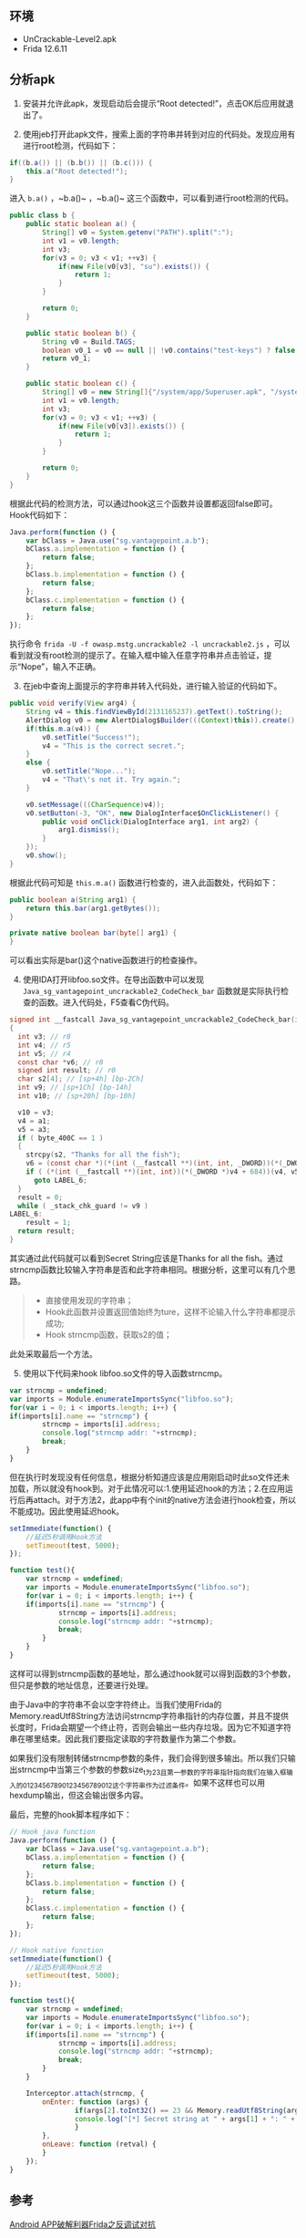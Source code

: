 

** 环境

- UnCrackable-Level2.apk
- Frida 12.6.11

** 分析apk

1. [@1] 安装并允许此apk，发现启动后会提示“Root detected!”，点击OK后应用就退出了。

2. [@2] 使用jeb打开此apk文件，搜索上面的字符串并转到对应的代码处。发现应用有进行root检测，代码如下：
#+BEGIN_SRC java
if((b.a()) || (b.b()) || (b.c())) {
    this.a("Root detected!");
}
#+END_SRC
进入 ~b.a()~ ，~b.a()~ ，~b.a()~ 这三个函数中，可以看到进行root检测的代码。
#+BEGIN_SRC java
public class b {
    public static boolean a() {
        String[] v0 = System.getenv("PATH").split(":");
        int v1 = v0.length;
        int v3;
        for(v3 = 0; v3 < v1; ++v3) {
            if(new File(v0[v3], "su").exists()) {
                return 1;
            }
        }

        return 0;
    }

    public static boolean b() {
        String v0 = Build.TAGS;
        boolean v0_1 = v0 == null || !v0.contains("test-keys") ? false : true;
        return v0_1;
    }

    public static boolean c() {
        String[] v0 = new String[]{"/system/app/Superuser.apk", "/system/xbin/daemonsu", "/system/etc/init.d/99SuperSUDaemon", "/system/bin/.ext/.su", "/system/etc/.has_su_daemon", "/system/etc/.installed_su_daemon", "/dev/com.koushikdutta.superuser.daemon/"};
        int v1 = v0.length;
        int v3;
        for(v3 = 0; v3 < v1; ++v3) {
            if(new File(v0[v3]).exists()) {
                return 1;
            }
        }

        return 0;
    }
}
#+END_SRC
根据此代码的检测方法，可以通过hook这三个函数并设置都返回false即可。Hook代码如下：
#+BEGIN_SRC javascript
Java.perform(function () {
    var bClass = Java.use("sg.vantagepoint.a.b");
    bClass.a.implementation = function () {
        return false;
    };
    bClass.b.implementation = function () {
        return false;
    };    
    bClass.c.implementation = function () {
        return false;
    };
});
#+END_SRC
执行命令 ~frida -U -f owasp.mstg.uncrackable2 -l uncrackable2.js~ ，可以看到就没有root检测的提示了。在输入框中输入任意字符串并点击验证，提示“Nope”，输入不正确。

3. [@3] 在jeb中查询上面提示的字符串并转入代码处，进行输入验证的代码如下。
#+BEGIN_SRC java
public void verify(View arg4) {
    String v4 = this.findViewById(2131165237).getText().toString();
    AlertDialog v0 = new AlertDialog$Builder(((Context)this)).create();
    if(this.m.a(v4)) {
        v0.setTitle("Success!");
        v4 = "This is the correct secret.";
    }
    else {
        v0.setTitle("Nope...");
        v4 = "That\'s not it. Try again.";
    }

    v0.setMessage(((CharSequence)v4));
    v0.setButton(-3, "OK", new DialogInterface$OnClickListener() {
        public void onClick(DialogInterface arg1, int arg2) {
            arg1.dismiss();
        }
    });
    v0.show();
}
#+END_SRC
根据此代码可知是 ~this.m.a()~ 函数进行检查的，进入此函数处，代码如下：
#+BEGIN_SRC java
public boolean a(String arg1) {
    return this.bar(arg1.getBytes());
}

private native boolean bar(byte[] arg1) {
}
#+END_SRC
可以看出实际是bar()这个native函数进行的检查操作。

4. [@4] 使用IDA打开libfoo.so文件。在导出函数中可以发现 ~Java_sg_vantagepoint_uncrackable2_CodeCheck_bar~ 函数就是实际执行检查的函数。进入代码处，F5查看C伪代码。
#+BEGIN_SRC c
signed int __fastcall Java_sg_vantagepoint_uncrackable2_CodeCheck_bar(int a1, int a2, int a3)
{
  int v3; // r8
  int v4; // r5
  int v5; // r4
  const char *v6; // r8
  signed int result; // r0
  char s2[4]; // [sp+4h] [bp-2Ch]
  int v9; // [sp+1Ch] [bp-14h]
  int v10; // [sp+20h] [bp-10h]

  v10 = v3;
  v4 = a1;
  v5 = a3;
  if ( byte_400C == 1 )
  {
    strcpy(s2, "Thanks for all the fish");
    v6 = (const char *)(*(int (__fastcall **)(int, int, _DWORD))(*(_DWORD *)a1 + 736))(a1, a3, 0);
    if ( (*(int (__fastcall **)(int, int))(*(_DWORD *)v4 + 684))(v4, v5) == 23 && !strncmp(v6, s2, 0x17u) )
      goto LABEL_6;
  }
  result = 0;
  while ( _stack_chk_guard != v9 )
LABEL_6:
    result = 1;
  return result;
}
#+END_SRC
其实通过此代码就可以看到Secret String应该是Thanks for all the fish。通过strncmp函数比较输入字符串是否和此字符串相同。根据分析，这里可以有几个思路。
#+BEGIN_QUOTE
- 直接使用发现的字符串；
- Hook此函数并设置返回值始终为ture，这样不论输入什么字符串都提示成功;
- Hook strncmp函数，获取s2的值；
#+END_QUOTE
此处采取最后一个方法。

5. [@5] 使用以下代码来hook libfoo.so文件的导入函数strncmp。
#+BEGIN_SRC javascript
var strncmp = undefined;
var imports = Module.enumerateImportsSync("libfoo.so");
for(var i = 0; i < imports.length; i++) {
if(imports[i].name == "strncmp") {
        strncmp = imports[i].address;
        console.log("strncmp addr: "+strncmp);
        break;
    }
}
#+END_SRC
但在执行时发现没有任何信息，根据分析知道应该是应用刚启动时此so文件还未加载，所以就没有hook到。对于此情况可以:1.使用延迟hook的方法；2.在应用运行后再attach。对于方法2，此app中有个init的native方法会进行hook检查，所以不能成功。因此使用延迟hook。
#+BEGIN_SRC javascript
setImmediate(function() {
    //延迟5秒调用Hook方法
    setTimeout(test, 5000);
});

function test(){
    var strncmp = undefined;
    var imports = Module.enumerateImportsSync("libfoo.so");
    for(var i = 0; i < imports.length; i++) {
    if(imports[i].name == "strncmp") {
            strncmp = imports[i].address;
            console.log("strncmp addr: "+strncmp);
            break;
        }
    }
}
#+END_SRC
这样可以得到strncmp函数的基地址，那么通过hook就可以得到函数的3个参数，但只是参数的地址信息，还要进行处理。

由于Java中的字符串不会以空字符终止。当我们使用Frida的Memory.readUtf8String方法访问strncmp字符串指针的内存位置，并且不提供长度时，Frida会期望一个终止符，否则会输出一些内存垃圾。因为它不知道字符串在哪里结束。因此我们要指定读取的字符数量作为第二个参数。

如果我们没有限制转储strncmp参数的条件，我们会得到很多输出。所以我们只输出strncmp中当第三个参数的参数size_t为23且第一参数的字符串指针指向我们在输入框输入的01234567890123456789012这个字符串作为过滤条件。如果不这样也可以用hexdump输出，但这会输出很多内容。

最后，完整的hook脚本程序如下：
#+BEGIN_SRC javascript
// Hook java function
Java.perform(function () {
    var bClass = Java.use("sg.vantagepoint.a.b");
    bClass.a.implementation = function () {
        return false;
    };
    bClass.b.implementation = function () {
        return false;
    };    
    bClass.c.implementation = function () {
        return false;
    };
});

// Hook native function
setImmediate(function() {
    //延迟5秒调用Hook方法
    setTimeout(test, 5000);
});

function test(){
    var strncmp = undefined;
    var imports = Module.enumerateImportsSync("libfoo.so");
    for(var i = 0; i < imports.length; i++) {
    if(imports[i].name == "strncmp") {
            strncmp = imports[i].address;
            console.log("strncmp addr: "+strncmp);
            break;
        }
    }

    Interceptor.attach(strncmp, {
        onEnter: function (args) {
                if(args[2].toInt32() == 23 && Memory.readUtf8String(args[0],23) == "01234567890123456789012") {
                console.log("[*] Secret string at " + args[1] + ": " + Memory.readUtf8String(args[1],23));
                }
        },
        onLeave: function (retval) {
        }
    });
}
#+END_SRC
** 参考
[[https://www.4hou.com/technology/4584.html][Android APP破解利器Frida之反调试对抗]]
